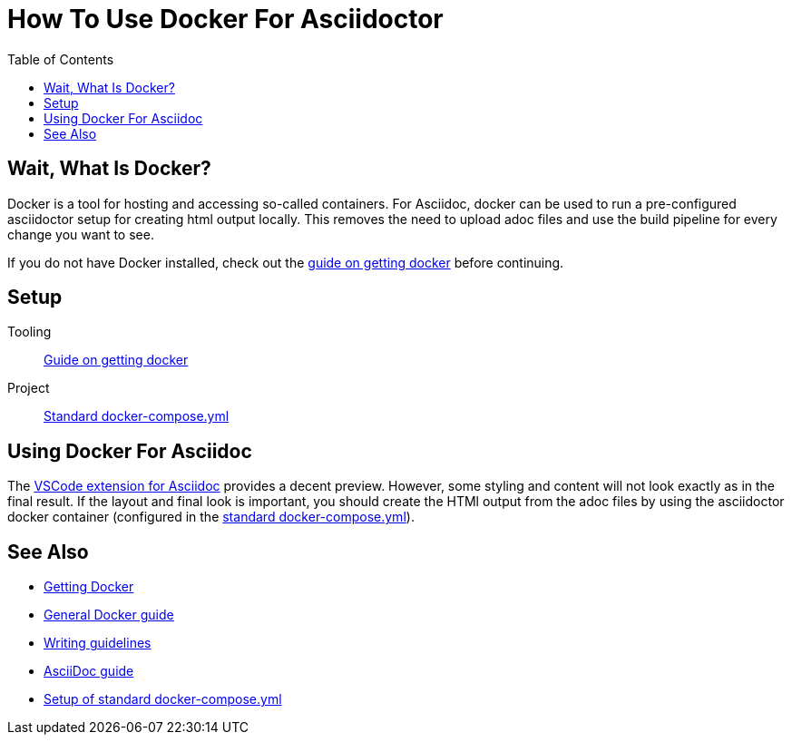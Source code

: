
:toc:
:imagesdir: ../images
:docker-download: https://docs.docker.com/get-docker/

= How To Use Docker For Asciidoctor

== Wait, What Is Docker?
// TODO

Docker is a tool for hosting and accessing so-called containers. For Asciidoc, docker can be used to run a pre-configured asciidoctor setup for creating html output locally. This removes the need to upload adoc files and use the build pipeline for every change you want to see.

If you do not have Docker installed, check out the <<../general_guidelines/Getting-Docker.adoc#,guide on getting docker>> before continuing.

== Setup

Tooling:: <<../general_guidelines/Getting-Docker.adoc#,Guide on getting docker>>

Project:: <<../tool-specific/StandardDockerConfig.adoc#,Standard docker-compose.yml>>

== Using Docker For Asciidoc

The <<../tool-specific/Recommended-VSCode-Extensions.adoc#AsciiDoc,VSCode extension for Asciidoc>> provides a decent preview. However, some styling and content will not look exactly as in the final result. If the layout and final look is important, you should create the HTMl output from the adoc files by using the asciidoctor docker container (configured in the <<../tool-specific/StandardDockerConfig.adoc#,standard docker-compose.yml>>).

== See Also
* link:../general_guidelines/Getting-Docker.adoc[Getting Docker]
* link:../tool-specific/DockerGuide.adoc[General Docker guide]
* link:../general_guidelines/WritingGuidelines.adoc[Writing guidelines]
* link:AsciiDoc-Guide.adoc[AsciiDoc guide]
* link:../tool-specific/StandardDockerConfig.adoc[Setup of standard docker-compose.yml]
